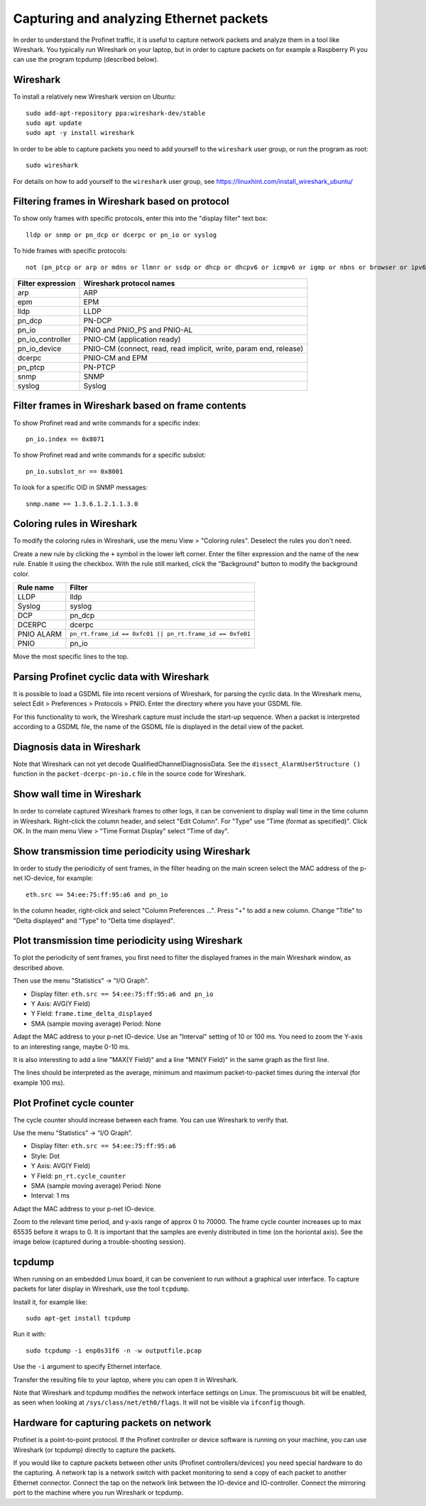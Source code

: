 Capturing and analyzing Ethernet packets
========================================
In order to understand the Profinet traffic, it is useful to capture network
packets and analyze them in a tool like Wireshark. You typically run
Wireshark on your laptop, but in order to capture packets on for example
a Raspberry Pi you can use the program tcpdump (described below).


Wireshark
---------
To install a relatively new Wireshark version on Ubuntu::

    sudo add-apt-repository ppa:wireshark-dev/stable
    sudo apt update
    sudo apt -y install wireshark

In order to be able to capture packets you need to add yourself to the
``wireshark`` user group, or run the program as root::

    sudo wireshark

For details on how to add yourself to the ``wireshark`` user group, see
https://linuxhint.com/install_wireshark_ubuntu/


Filtering frames in Wireshark based on protocol
-----------------------------------------------
To show only frames with specific protocols, enter this into the "display
filter" text box::

   lldp or snmp or pn_dcp or dcerpc or pn_io or syslog

To hide frames with specific protocols::

   not (pn_ptcp or arp or mdns or llmnr or ssdp or dhcp or dhcpv6 or icmpv6 or igmp or nbns or browser or ipv6)

+--------------------------+----------------------------------------------------+
| Filter expression        | Wireshark protocol names                           |
+==========================+====================================================+
| arp                      | ARP                                                |
+--------------------------+----------------------------------------------------+
| epm                      | EPM                                                |
+--------------------------+----------------------------------------------------+
| lldp                     | LLDP                                               |
+--------------------------+----------------------------------------------------+
| pn_dcp                   | PN-DCP                                             |
+--------------------------+----------------------------------------------------+
| pn_io                    | PNIO and PNIO_PS and PNIO-AL                       |
+--------------------------+----------------------------------------------------+
| pn_io_controller         | PNIO-CM (application ready)                        |
+--------------------------+----------------------------------------------------+
| pn_io_device             | PNIO-CM (connect, read, read implicit, write,      |
|                          | param end, release)                                |
+--------------------------+----------------------------------------------------+
| dcerpc                   | PNIO-CM and EPM                                    |
+--------------------------+----------------------------------------------------+
| pn_ptcp                  | PN-PTCP                                            |
+--------------------------+----------------------------------------------------+
| snmp                     | SNMP                                               |
+--------------------------+----------------------------------------------------+
| syslog                   | Syslog                                             |
+--------------------------+----------------------------------------------------+


Filter frames in Wireshark based on frame contents
--------------------------------------------------
To show Profinet read and write commands for a specific index::

   pn_io.index == 0x8071

To show Profinet read and write commands for a specific subslot::

   pn_io.subslot_nr == 0x8001

To look for a specific OID in SNMP messages::

   snmp.name == 1.3.6.1.2.1.1.3.0


Coloring rules in Wireshark
---------------------------
To modify the coloring rules in Wireshark, use the menu View > "Coloring rules".
Deselect the rules you don't need.

Create a new rule by clicking the ``+`` symbol in the lower left corner.
Enter the filter expression and the name of the new rule. Enable it using the
checkbox. With the rule still marked, click the "Background" button to modify
the background color.

+------------+----------------------------------------------------------+
| Rule name  | Filter                                                   |
+============+==========================================================+
| LLDP       | lldp                                                     |
+------------+----------------------------------------------------------+
| Syslog     | syslog                                                   |
+------------+----------------------------------------------------------+
| DCP        | pn_dcp                                                   |
+------------+----------------------------------------------------------+
| DCERPC     | dcerpc                                                   |
+------------+----------------------------------------------------------+
| PNIO ALARM | ``pn_rt.frame_id == 0xfc01 || pn_rt.frame_id == 0xfe01`` |
+------------+----------------------------------------------------------+
| PNIO       | pn_io                                                    |
+------------+----------------------------------------------------------+

Move the most specific lines to the top.


Parsing Profinet cyclic data with Wireshark
-------------------------------------------
It is possible to load a GSDML file into recent versions of Wireshark, for
parsing the cyclic data.
In the Wireshark menu, select Edit > Preferences > Protocols > PNIO.
Enter the directory where you have your GSDML file.

For this functionality to work, the Wireshark capture must include the start-up
sequence. When a packet is interpreted according to a GSDML file, the name of
the GSDML file is displayed in the detail view of the packet.


Diagnosis data in Wireshark
---------------------------
Note that Wireshark can not yet decode QualifiedChannelDiagnosisData.
See the ``dissect_AlarmUserStructure ()`` function in
the ``packet-dcerpc-pn-io.c`` file in the source code for Wireshark.


Show wall time in Wireshark
---------------------------
In order to correlate captured Wireshark frames to other logs, it can be
convenient to display wall time in the time column in Wireshark.
Right-click the column header, and select "Edit Column".
For "Type" use "Time (format as specified)". Click OK.
In the main menu View > "Time Format Display" select "Time of day".


Show transmission time periodicity using Wireshark
--------------------------------------------------
In order to study the periodicity of sent frames, in the filter heading on the
main screen select the MAC address of the p-net IO-device, for example::

    eth.src == 54:ee:75:ff:95:a6 and pn_io

In the column header, right-click and select "Column Preferences ...". Press "+"
to add a new column. Change "Title" to "Delta displayed" and "Type" to
"Delta time displayed".


Plot transmission time periodicity using Wireshark
--------------------------------------------------
To plot the periodicity of sent frames, you first need to filter the displayed
frames in the main Wireshark window, as described above.

Then use the menu "Statistics" -> "I/O Graph".

* Display filter: ``eth.src == 54:ee:75:ff:95:a6 and pn_io``
* Y Axis: AVG(Y Field)
* Y Field: ``frame.time_delta_displayed``
* SMA (sample moving average) Period: None

Adapt the MAC address to your p-net IO-device.
Use an "Interval" setting of 10 or 100 ms.
You need to zoom the Y-axis to an interesting range, maybe 0-10 ms.

It is also interesting to add a line "MAX(Y Field)" and a line "MIN(Y Field)"
in the same graph as the first line.

The lines should be interpreted as the average, minimum and maximum
packet-to-packet times during the interval (for example 100 ms).


Plot Profinet cycle counter
---------------------------
The cycle counter should increase between each frame. You can use Wireshark to verify that.

Use the menu “Statistics” -> “I/O Graph”.

* Display filter: ``eth.src == 54:ee:75:ff:95:a6``
* Style: Dot
* Y Axis: AVG(Y Field)
* Y Field: ``pn_rt.cycle_counter``
* SMA (sample moving average) Period: None
* Interval: 1 ms

Adapt the MAC address to your p-net IO-device.

Zoom to the relevant time period, and y-axis range of approx 0 to 70000.
The frame cycle counter increases up to max 65535 before it wraps to 0.
It is important that the samples are evenly distributed in time (on the
horiontal axis). See the image below (captured during a trouble-shooting session).

.. image:: illustrations/Cyclecounter.png


tcpdump
-------
When running on an embedded Linux board, it can be convenient to run without
a graphical user interface. To capture packets for later display in Wireshark,
use the tool ``tcpdump``.

Install it, for example like::

    sudo apt-get install tcpdump

Run it with::

    sudo tcpdump -i enp0s31f6 -n -w outputfile.pcap

Use the ``-i`` argument to specify Ethernet interface.

Transfer the resulting file to your laptop, where you can open it in Wireshark.

Note that Wireshark and tcpdump modifies the network interface settings on Linux.
The promiscuous bit will be enabled, as seen when looking at
``/sys/class/net/eth0/flags``. It will not be visible via ``ifconfig`` though.


Hardware for capturing packets on network
-----------------------------------------
Profinet is a point-to-point protocol. If the Profinet controller or device
software is running on your machine, you can use Wireshark (or tcpdump)
directly to capture the packets.

If you would like to capture packets between other units (Profinet
controllers/devices) you need special hardware to do the capturing. A network
tap is a network switch with packet monitoring to send a copy of each packet
to another Ethernet connector. Connect the tap on the network link between the
IO-device and IO-controller. Connect the mirroring port to the machine where
you run Wireshark or tcpdump.
